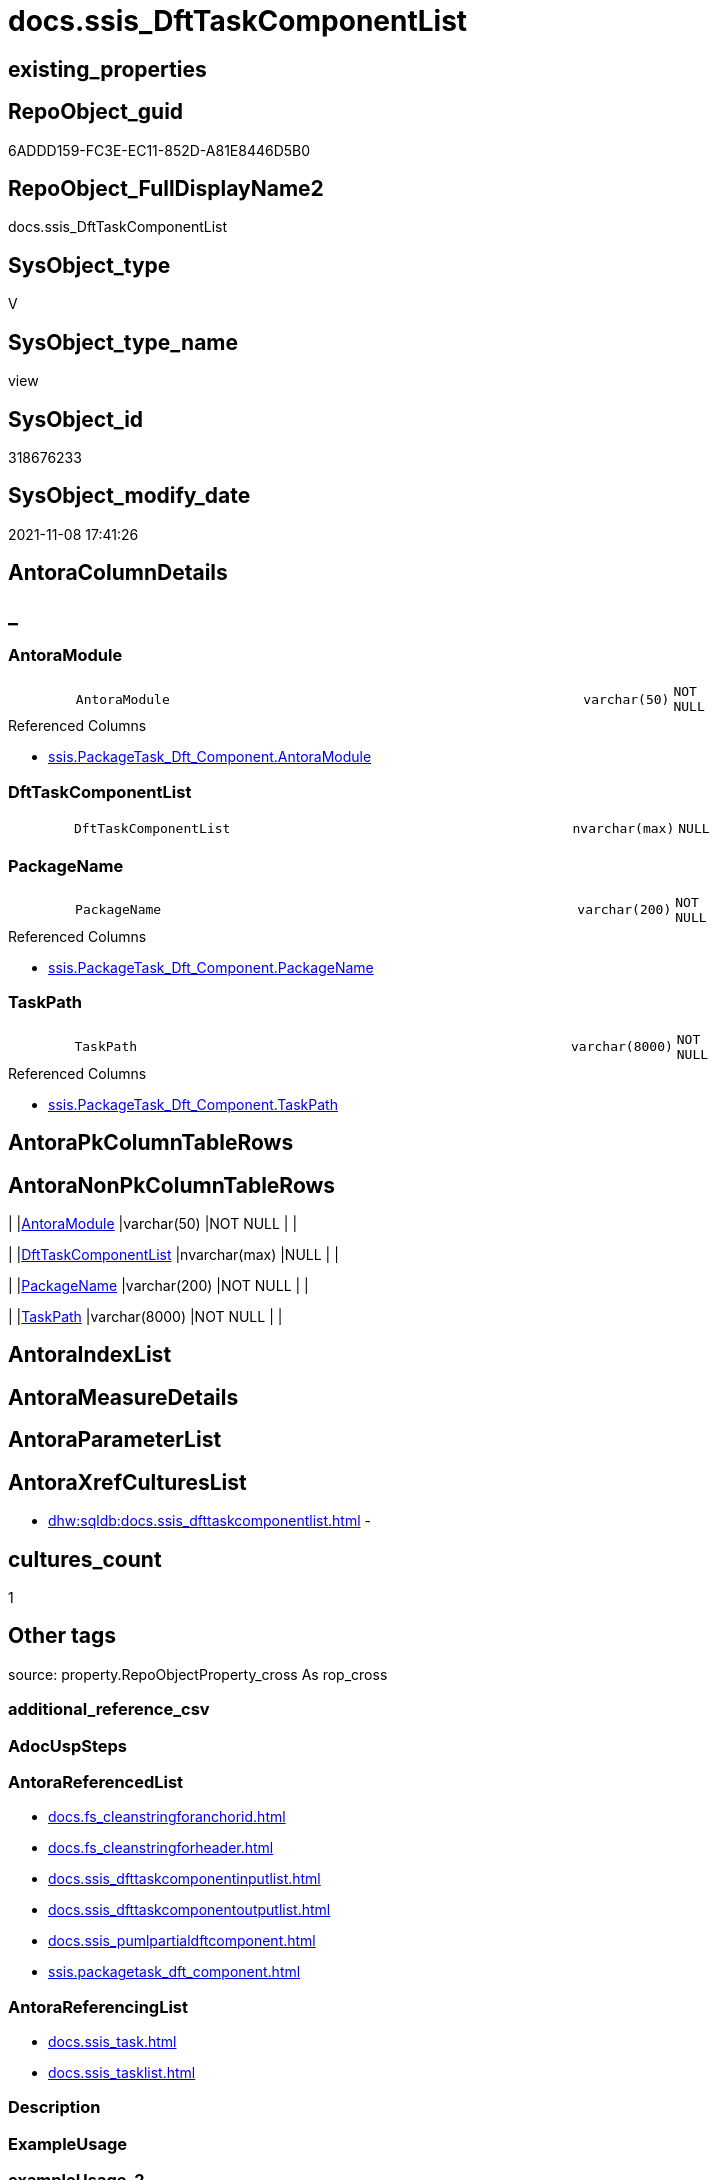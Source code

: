 // tag::HeaderFullDisplayName[]
= docs.ssis_DftTaskComponentList
// end::HeaderFullDisplayName[]

== existing_properties

// tag::existing_properties[]
:ExistsProperty--antorareferencedlist:
:ExistsProperty--antorareferencinglist:
:ExistsProperty--is_repo_managed:
:ExistsProperty--is_ssas:
:ExistsProperty--referencedobjectlist:
:ExistsProperty--sql_modules_definition:
:ExistsProperty--FK:
:ExistsProperty--Columns:
// end::existing_properties[]

== RepoObject_guid

// tag::RepoObject_guid[]
6ADDD159-FC3E-EC11-852D-A81E8446D5B0
// end::RepoObject_guid[]

== RepoObject_FullDisplayName2

// tag::RepoObject_FullDisplayName2[]
docs.ssis_DftTaskComponentList
// end::RepoObject_FullDisplayName2[]

== SysObject_type

// tag::SysObject_type[]
V 
// end::SysObject_type[]

== SysObject_type_name

// tag::SysObject_type_name[]
view
// end::SysObject_type_name[]

== SysObject_id

// tag::SysObject_id[]
318676233
// end::SysObject_id[]

== SysObject_modify_date

// tag::SysObject_modify_date[]
2021-11-08 17:41:26
// end::SysObject_modify_date[]

== AntoraColumnDetails

// tag::AntoraColumnDetails[]
[discrete]
== _


[#column-antoramodule]
=== AntoraModule

[cols="d,8m,m,m,m,d"]
|===
|
|AntoraModule
|varchar(50)
|NOT NULL
|
|
|===

.Referenced Columns
--
* xref:ssis.packagetask_dft_component.adoc#column-antoramodule[+ssis.PackageTask_Dft_Component.AntoraModule+]
--


[#column-dfttaskcomponentlist]
=== DftTaskComponentList

[cols="d,8m,m,m,m,d"]
|===
|
|DftTaskComponentList
|nvarchar(max)
|NULL
|
|
|===


[#column-packagename]
=== PackageName

[cols="d,8m,m,m,m,d"]
|===
|
|PackageName
|varchar(200)
|NOT NULL
|
|
|===

.Referenced Columns
--
* xref:ssis.packagetask_dft_component.adoc#column-packagename[+ssis.PackageTask_Dft_Component.PackageName+]
--


[#column-taskpath]
=== TaskPath

[cols="d,8m,m,m,m,d"]
|===
|
|TaskPath
|varchar(8000)
|NOT NULL
|
|
|===

.Referenced Columns
--
* xref:ssis.packagetask_dft_component.adoc#column-taskpath[+ssis.PackageTask_Dft_Component.TaskPath+]
--


// end::AntoraColumnDetails[]

== AntoraPkColumnTableRows

// tag::AntoraPkColumnTableRows[]




// end::AntoraPkColumnTableRows[]

== AntoraNonPkColumnTableRows

// tag::AntoraNonPkColumnTableRows[]
|
|<<column-antoramodule>>
|varchar(50)
|NOT NULL
|
|

|
|<<column-dfttaskcomponentlist>>
|nvarchar(max)
|NULL
|
|

|
|<<column-packagename>>
|varchar(200)
|NOT NULL
|
|

|
|<<column-taskpath>>
|varchar(8000)
|NOT NULL
|
|

// end::AntoraNonPkColumnTableRows[]

== AntoraIndexList

// tag::AntoraIndexList[]

// end::AntoraIndexList[]

== AntoraMeasureDetails

// tag::AntoraMeasureDetails[]

// end::AntoraMeasureDetails[]

== AntoraParameterList

// tag::AntoraParameterList[]

// end::AntoraParameterList[]

== AntoraXrefCulturesList

// tag::AntoraXrefCulturesList[]
* xref:dhw:sqldb:docs.ssis_dfttaskcomponentlist.adoc[] - 
// end::AntoraXrefCulturesList[]

== cultures_count

// tag::cultures_count[]
1
// end::cultures_count[]

== Other tags

source: property.RepoObjectProperty_cross As rop_cross


=== additional_reference_csv

// tag::additional_reference_csv[]

// end::additional_reference_csv[]


=== AdocUspSteps

// tag::adocuspsteps[]

// end::adocuspsteps[]


=== AntoraReferencedList

// tag::antorareferencedlist[]
* xref:docs.fs_cleanstringforanchorid.adoc[]
* xref:docs.fs_cleanstringforheader.adoc[]
* xref:docs.ssis_dfttaskcomponentinputlist.adoc[]
* xref:docs.ssis_dfttaskcomponentoutputlist.adoc[]
* xref:docs.ssis_pumlpartialdftcomponent.adoc[]
* xref:ssis.packagetask_dft_component.adoc[]
// end::antorareferencedlist[]


=== AntoraReferencingList

// tag::antorareferencinglist[]
* xref:docs.ssis_task.adoc[]
* xref:docs.ssis_tasklist.adoc[]
// end::antorareferencinglist[]


=== Description

// tag::description[]

// end::description[]


=== ExampleUsage

// tag::exampleusage[]

// end::exampleusage[]


=== exampleUsage_2

// tag::exampleusage_2[]

// end::exampleusage_2[]


=== exampleUsage_3

// tag::exampleusage_3[]

// end::exampleusage_3[]


=== exampleUsage_4

// tag::exampleusage_4[]

// end::exampleusage_4[]


=== exampleUsage_5

// tag::exampleusage_5[]

// end::exampleusage_5[]


=== exampleWrong_Usage

// tag::examplewrong_usage[]

// end::examplewrong_usage[]


=== has_execution_plan_issue

// tag::has_execution_plan_issue[]

// end::has_execution_plan_issue[]


=== has_get_referenced_issue

// tag::has_get_referenced_issue[]

// end::has_get_referenced_issue[]


=== has_history

// tag::has_history[]

// end::has_history[]


=== has_history_columns

// tag::has_history_columns[]

// end::has_history_columns[]


=== InheritanceType

// tag::inheritancetype[]

// end::inheritancetype[]


=== is_persistence

// tag::is_persistence[]

// end::is_persistence[]


=== is_persistence_check_duplicate_per_pk

// tag::is_persistence_check_duplicate_per_pk[]

// end::is_persistence_check_duplicate_per_pk[]


=== is_persistence_check_for_empty_source

// tag::is_persistence_check_for_empty_source[]

// end::is_persistence_check_for_empty_source[]


=== is_persistence_delete_changed

// tag::is_persistence_delete_changed[]

// end::is_persistence_delete_changed[]


=== is_persistence_delete_missing

// tag::is_persistence_delete_missing[]

// end::is_persistence_delete_missing[]


=== is_persistence_insert

// tag::is_persistence_insert[]

// end::is_persistence_insert[]


=== is_persistence_truncate

// tag::is_persistence_truncate[]

// end::is_persistence_truncate[]


=== is_persistence_update_changed

// tag::is_persistence_update_changed[]

// end::is_persistence_update_changed[]


=== is_repo_managed

// tag::is_repo_managed[]
0
// end::is_repo_managed[]


=== is_ssas

// tag::is_ssas[]
0
// end::is_ssas[]


=== microsoft_database_tools_support

// tag::microsoft_database_tools_support[]

// end::microsoft_database_tools_support[]


=== MS_Description

// tag::ms_description[]

// end::ms_description[]


=== persistence_source_RepoObject_fullname

// tag::persistence_source_repoobject_fullname[]

// end::persistence_source_repoobject_fullname[]


=== persistence_source_RepoObject_fullname2

// tag::persistence_source_repoobject_fullname2[]

// end::persistence_source_repoobject_fullname2[]


=== persistence_source_RepoObject_guid

// tag::persistence_source_repoobject_guid[]

// end::persistence_source_repoobject_guid[]


=== persistence_source_RepoObject_xref

// tag::persistence_source_repoobject_xref[]

// end::persistence_source_repoobject_xref[]


=== pk_index_guid

// tag::pk_index_guid[]

// end::pk_index_guid[]


=== pk_IndexPatternColumnDatatype

// tag::pk_indexpatterncolumndatatype[]

// end::pk_indexpatterncolumndatatype[]


=== pk_IndexPatternColumnName

// tag::pk_indexpatterncolumnname[]

// end::pk_indexpatterncolumnname[]


=== pk_IndexSemanticGroup

// tag::pk_indexsemanticgroup[]

// end::pk_indexsemanticgroup[]


=== ReferencedObjectList

// tag::referencedobjectlist[]
* [docs].[fs_cleanStringForAnchorId]
* [docs].[fs_cleanStringForHeader]
* [docs].[ssis_DftTaskComponentInputList]
* [docs].[ssis_DftTaskComponentOutputList]
* [docs].[ssis_PumlPartialDftComponent]
* [ssis].[PackageTask_Dft_Component]
// end::referencedobjectlist[]


=== usp_persistence_RepoObject_guid

// tag::usp_persistence_repoobject_guid[]

// end::usp_persistence_repoobject_guid[]


=== UspExamples

// tag::uspexamples[]

// end::uspexamples[]


=== uspgenerator_usp_id

// tag::uspgenerator_usp_id[]

// end::uspgenerator_usp_id[]


=== UspParameters

// tag::uspparameters[]

// end::uspparameters[]

== Boolean Attributes

source: property.RepoObjectProperty WHERE property_int = 1

// tag::boolean_attributes[]

// end::boolean_attributes[]

== sql_modules_definition

// tag::sql_modules_definition[]
[%collapsible]
=======
[source,sql,numbered]
----
CREATE View [docs].[ssis_DftTaskComponentList]
As
Select
    T1.AntoraModule
  , T1.PackageName
  , T1.TaskPath
  , DftTaskComponentList =
  --
  String_Agg (
                 Concat (
                            Cast(N'' As NVarchar(Max))
                          , '[#dftcomponent-'
                          , docs.fs_cleanStringForAnchorId ( T1.Component_refId )
                          , ']'
                          , Char ( 13 ) + Char ( 10 )
                          , '==== '
                          , docs.fs_cleanStringForHeader ( T1.Component_name )
                          , Char ( 13 ) + Char ( 10 ) + Char ( 13 ) + Char ( 10 )

                          ----begin collapsible
                          --, '.' + docs.fs_cleanStringForHeader ( T1.Component_name ) + Char ( 13 ) + Char ( 10 )
                          --, '[%collapsible]' + Char ( 13 ) + Char ( 10 )
                          --, '======' + Char ( 13 ) + Char ( 10 )

                          --table start
                          , '[cols="1,4l"]' + Char ( 13 ) + Char ( 10 )
                          , '|===' + Char ( 13 ) + Char ( 10 )
                          , Char ( 13 ) + Char ( 10 )

                          --table content
                          , '|' + 'Component refId' + Char ( 13 ) + Char ( 10 ) + '|' + T1.Component_refId
                            + Char ( 13 ) + Char ( 10 ) + Char ( 13 ) + Char ( 10 )
                          , '|' + 'componentClassID' + Char ( 13 ) + Char ( 10 ) + '|' + T1.Component_componentClassID
                            + Char ( 13 ) + Char ( 10 ) + Char ( 13 ) + Char ( 10 )
                          , '|' + 'description' + Char ( 13 ) + Char ( 10 ) + '|' + T1.Component_description
                            + Char ( 13 ) + Char ( 10 ) + Char ( 13 ) + Char ( 10 )
                          , '|' + 'ContactInfo' + Char ( 13 ) + Char ( 10 ) + '|' + T1.Component_ContactInfo
                            + Char ( 13 ) + Char ( 10 ) + Char ( 13 ) + Char ( 10 )
                          , '|' + 'CommandTimeout' + Char ( 13 ) + Char ( 10 ) + '|'
                            + Cast(T1.Component_CommandTimeout As NVarchar(50)) + Char ( 13 ) + Char ( 10 )
                            + Char ( 13 ) + Char ( 10 )
                          , Iif(T1.Component_OpenRowset <> ''
                              , '|' + 'OpenRowset' + Char ( 13 ) + Char ( 10 ) + '|' + T1.Component_OpenRowset
                                + Char ( 13 ) + Char ( 10 ) + Char ( 13 ) + Char ( 10 )
                              , '')
                          , Iif(T1.Component_OpenRowsetVariable <> ''
                              , '|' + 'OpenRowsetVariable' + Char ( 13 ) + Char ( 10 ) + '|'
                                + T1.Component_OpenRowsetVariable + Char ( 13 ) + Char ( 10 ) + Char ( 13 )
                                + Char ( 10 )
                              , '')
                          , Iif(T1.Component_SqlCommand <> ''
                              , '|' + 'SqlCommand' + Char ( 13 ) + Char ( 10 ) + '|' + T1.Component_SqlCommand
                                + Char ( 13 ) + Char ( 10 ) + Char ( 13 ) + Char ( 10 )
                              , '')
                          , Iif(T1.Component_SqlCommandVariable <> ''
                              , '|' + 'SqlCommandVariable' + Char ( 13 ) + Char ( 10 ) + '|'
                                + T1.Component_SqlCommandVariable + Char ( 13 ) + Char ( 10 ) + Char ( 13 )
                                + Char ( 10 )
                              , '')
                          , Iif(T1.Component_DefaultCodePage <> 0
                              , '|' + 'DefaultCodePage' + Char ( 13 ) + Char ( 10 ) + '|'
                                + Cast(T1.Component_DefaultCodePage As Varchar(10)) + Char ( 13 ) + Char ( 10 )
                                + Char ( 13 ) + Char ( 10 )
                              , '')
                          , Iif(T1.Component_AlwaysUseDefaultCodePage <> ''
                              , '|' + 'AlwaysUseDefaultCodePage' + Char ( 13 ) + Char ( 10 ) + '|'
                                + T1.Component_AlwaysUseDefaultCodePage + Char ( 13 ) + Char ( 10 ) + Char ( 13 )
                                + Char ( 10 )
                              , '')
                          , Iif(T1.Component_ParameterMapping <> ''
                              , '|' + 'ParameterMapping' + Char ( 13 ) + Char ( 10 ) + '|'
                                + T1.Component_ParameterMapping + Char ( 13 ) + Char ( 10 ) + Char ( 13 ) + Char ( 10 )
                              , '')
                          , Iif(Not T1.Component_FastLoadKeepIdentity Is Null
                              , '|' + 'FastLoadKeepIdentity' + Char ( 13 ) + Char ( 10 ) + '|'
                                + Cast(T1.Component_FastLoadKeepIdentity As Varchar(10)) + Char ( 13 ) + Char ( 10 )
                                + Char ( 13 ) + Char ( 10 )
                              , '')
                          , Iif(Not T1.Component_FastLoadKeepNulls Is Null
                              , '|' + 'FastLoadKeepNulls' + Char ( 13 ) + Char ( 10 ) + '|'
                                + Cast(T1.Component_FastLoadKeepNulls As Varchar(10)) + Char ( 13 ) + Char ( 10 )
                                + Char ( 13 ) + Char ( 10 )
                              , '')
                          , Iif(T1.Component_FastLoadOptions <> ''
                              , '|' + 'FastLoadOptions' + Char ( 13 ) + Char ( 10 ) + '|'
                                + T1.Component_FastLoadOptions + Char ( 13 ) + Char ( 10 ) + Char ( 13 ) + Char ( 10 )
                              , '')
                          , Iif(Not T1.Component_FastLoadMaxInsertCommitSize Is Null
                              , '|' + 'FastLoadMaxInsertCommitSize' + Char ( 13 ) + Char ( 10 ) + '|'
                                + Cast(T1.Component_FastLoadMaxInsertCommitSize As Varchar(10)) + Char ( 13 )
                                + Char ( 10 ) + Char ( 13 ) + Char ( 10 )
                              , '')
                          , Iif(T1.Component_VariableName <> ''
                              , '|' + 'VariableName' + Char ( 13 ) + Char ( 10 ) + '|' + T1.Component_VariableName
                                + Char ( 13 ) + Char ( 10 ) + Char ( 13 ) + Char ( 10 )
                              , '')
                          , Iif(T1.Component_Connection_refId <> ''
                              , '|' + 'Connection_refId' + Char ( 13 ) + Char ( 10 ) + '|'
                                + T1.Component_Connection_refId + Char ( 13 ) + Char ( 10 ) + Char ( 13 ) + Char ( 10 )
                              , '')
                          , Iif(T1.Component_connectionManagerID <> ''
                              , '|' + 'connectionManagerID' + Char ( 13 ) + Char ( 10 ) + '|'
                                + T1.Component_connectionManagerID + Char ( 13 ) + Char ( 10 ) + Char ( 13 )
                                + Char ( 10 )
                              , '')
                          , Iif(T1.Component_connectionManagerRefId <> ''
                              , '|' + 'connectionManagerRefId +' + Char ( 13 ) + Char ( 10 ) + ' <<connection-'
                                + docs.fs_cleanStringForAnchorId ( T1.Component_ConnectionManagerName ) + '>>'
                                + Char ( 13 ) + Char ( 10 ) + '|' + T1.Component_connectionManagerRefId + Char ( 13 )
                                + Char ( 10 ) + Char ( 13 ) + Char ( 10 )
                              , '')
                          , Iif(T1.Component_Connection_name <> ''
                              , '|' + 'Connection_name' + Char ( 13 ) + Char ( 10 ) + '|'
                                + T1.Component_Connection_name + Char ( 13 ) + Char ( 10 ) + Char ( 13 ) + Char ( 10 )
                              , '')
                          , Iif(T1.Component_IsSortedProperty <> ''
                              , '|' + 'IsSortedProperty' + Char ( 13 ) + Char ( 10 ) + '|'
                                + T1.Component_IsSortedProperty + Char ( 13 ) + Char ( 10 ) + Char ( 13 ) + Char ( 10 )
                              , '')

                          --table end
                          , '|===' + Char ( 13 ) + Char ( 10 )
                          , Char ( 13 ) + Char ( 10 ) + T3.DftTaskComponentInputList + Char ( 13 ) + Char ( 10 )
                          , Char ( 13 ) + Char ( 10 ) + T4.DftTaskComponentOutputList + Char ( 13 ) + Char ( 10 )

                          ----end collapsible
                          --, '======' + Char ( 13 ) + Char ( 10 )
                        )
               , Char ( 13 ) + Char ( 10 )
             ) Within Group(Order By
                                T1.Component_refId)
From
    ssis.PackageTask_Dft_Component           As T1
    Left Join
        docs.ssis_PumlPartialDftComponent    As T2
            On
            T2.AntoraModule        = T1.AntoraModule
            And T2.PackageName     = T1.PackageName
            And T2.TaskPath        = T1.TaskPath
            And T2.Component_refId = T1.Component_refId

    Left Join
        docs.ssis_DftTaskComponentInputList  As T3
            On
            T3.AntoraModule        = T1.AntoraModule
            And T3.PackageName     = T1.PackageName
            And T3.TaskPath        = T1.TaskPath
            And T3.Component_refId = T1.Component_refId

    Left Join
        docs.ssis_DftTaskComponentOutputList As T4
            On
            T4.AntoraModule        = T1.AntoraModule
            And T4.PackageName     = T1.PackageName
            And T4.TaskPath        = T1.TaskPath
            And T4.Component_refId = T1.Component_refId
Group By
    T1.AntoraModule
  , T1.PackageName
  , T1.TaskPath

----
=======
// end::sql_modules_definition[]


